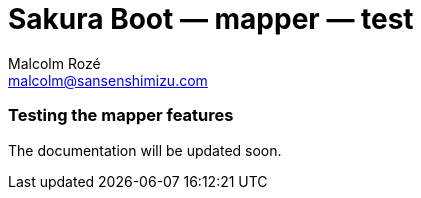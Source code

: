 = Sakura Boot — mapper — test
Malcolm Rozé <malcolm@sansenshimizu.com>
:description: Sakura Boot — mapper test module — main page documentation

[discrete]
=== Testing the mapper features

The documentation will be updated soon.
